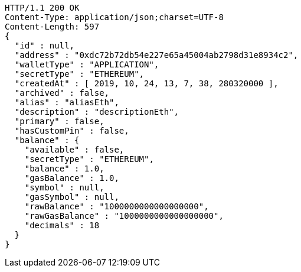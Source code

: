 [source,http,options="nowrap"]
----
HTTP/1.1 200 OK
Content-Type: application/json;charset=UTF-8
Content-Length: 597
{
  "id" : null,
  "address" : "0xdc72b72db54e227e65a45004ab2798d31e8934c2",
  "walletType" : "APPLICATION",
  "secretType" : "ETHEREUM",
  "createdAt" : [ 2019, 10, 24, 13, 7, 38, 280320000 ],
  "archived" : false,
  "alias" : "aliasEth",
  "description" : "descriptionEth",
  "primary" : false,
  "hasCustomPin" : false,
  "balance" : {
    "available" : false,
    "secretType" : "ETHEREUM",
    "balance" : 1.0,
    "gasBalance" : 1.0,
    "symbol" : null,
    "gasSymbol" : null,
    "rawBalance" : "1000000000000000000",
    "rawGasBalance" : "1000000000000000000",
    "decimals" : 18
  }
}
----